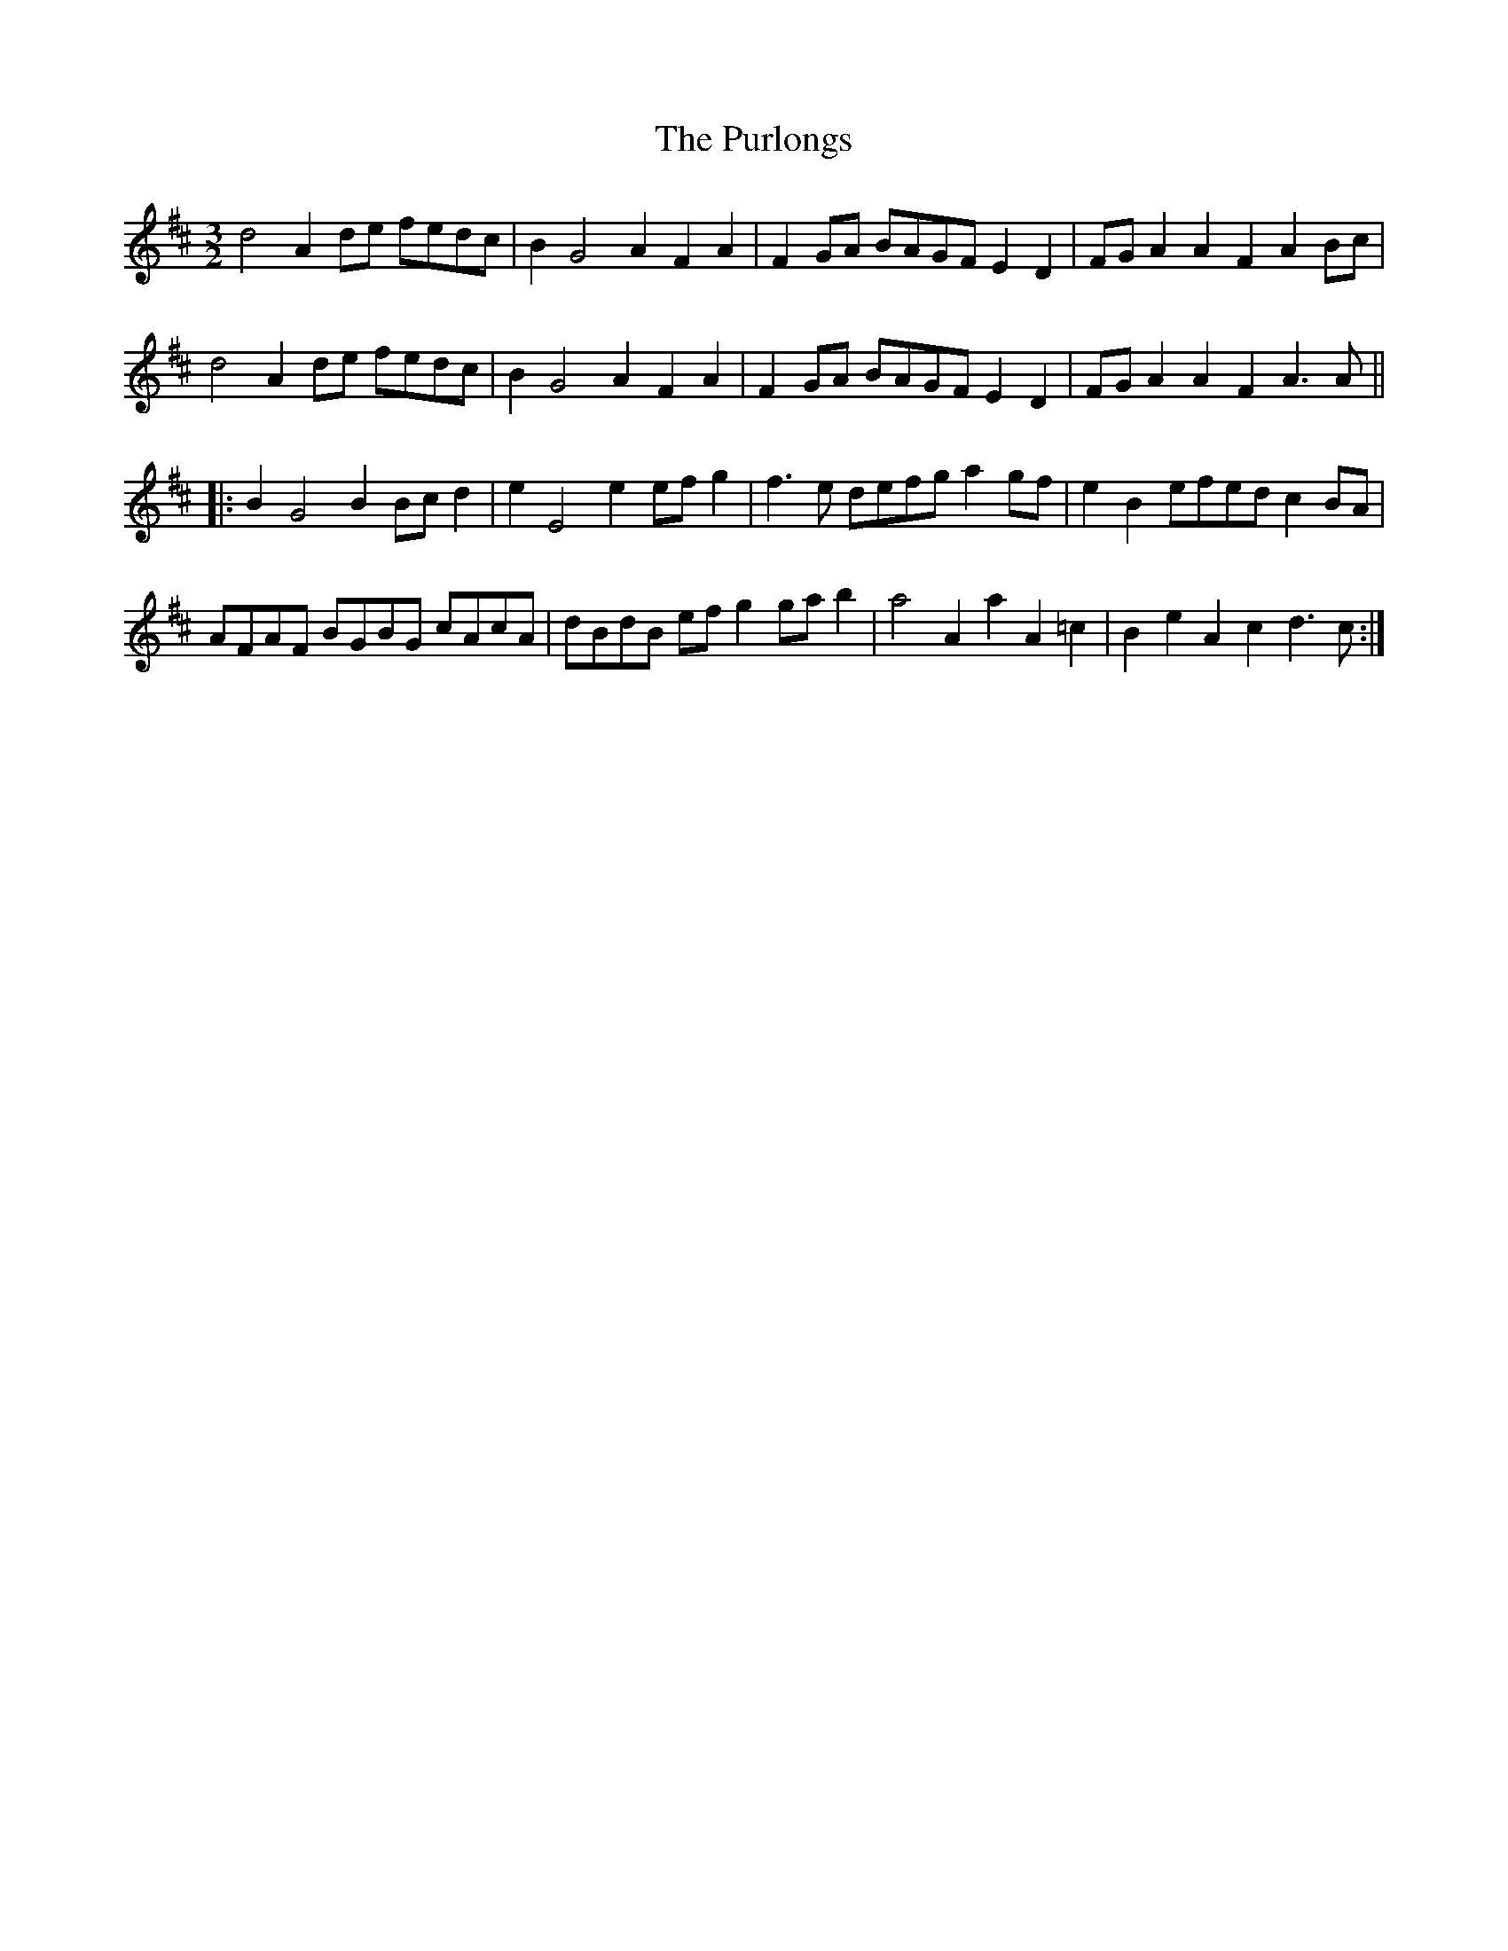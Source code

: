 X: 33274
T: Purlongs, The
R: three-two
M: 3/2
K: Dmajor
d4 A2 de fedc|B2 G4 A2 F2 A2|F2 GA BAGF E2 D2|FG A2 A2 F2 A2 Bc|
d4 A2 de fedc|B2 G4 A2 F2 A2|F2 GA BAGF E2 D2|FG A2 A2 F2 A3 A||
|:B2 G4 B2 Bc d2|e2 E4 e2 ef g2|f3e defg a2 gf|e2 B2 efed c2 BA|
AFAF BGBG cAcA|dBdB ef g2 ga b2|a4 A2a2 A2=c2|B2e2 A2c2 d3c:|

